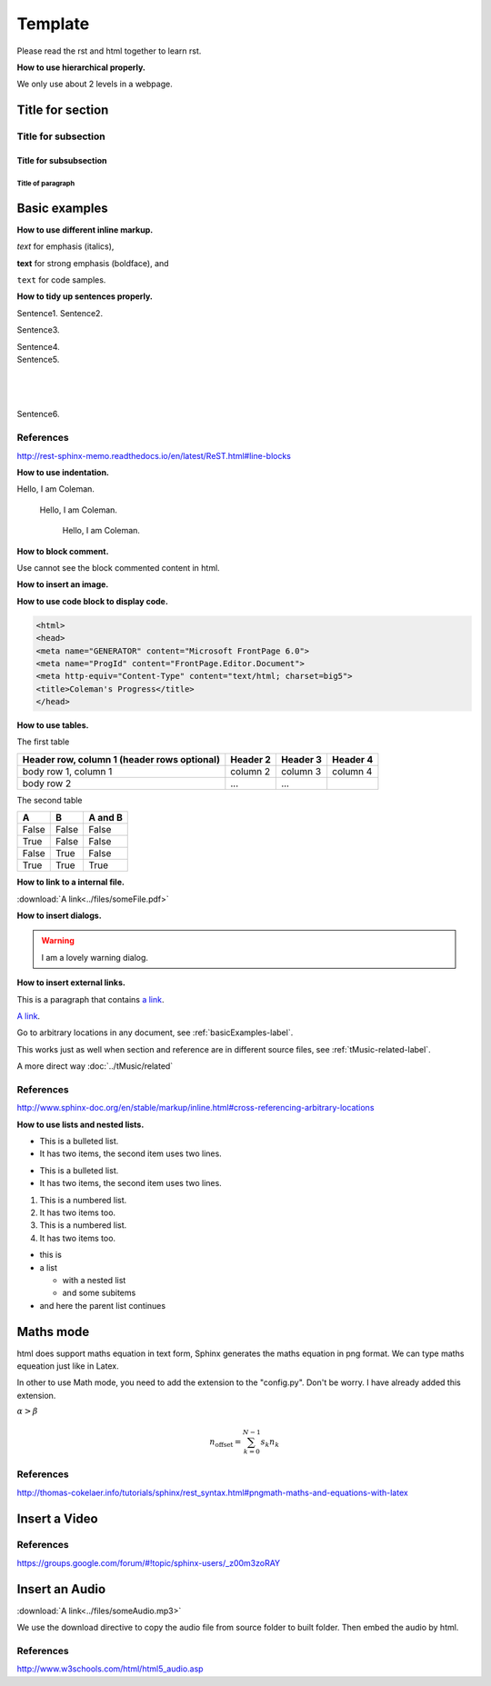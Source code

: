 ﻿*******************
Template
*******************
Please read the rst and html together to learn rst.

**How to use hierarchical properly.**

We only use about 2 levels in a webpage.


Title for section
======================

Title for subsection
----------------------

Title for subsubsection
^^^^^^^^^^^^^^^^^^^^^^^^

Title of paragraph
""""""""""""""""""""

.. _basicExamples-label:

Basic examples
===============
**How to use different inline markup.**

*text* for emphasis (italics),

**text** for strong emphasis (boldface), and

``text`` for code samples.



**How to tidy up sentences properly.**

Sentence1. 
Sentence2.

Sentence3.

| Sentence4.
| Sentence5.
|
|
|
Sentence6.

References
-----------
http://rest-sphinx-memo.readthedocs.io/en/latest/ReST.html#line-blocks

**How to use indentation.**

Hello, I am Coleman.

	Hello, I am Coleman.
	
		Hello, I am Coleman.

**How to block comment.**

Use cannot see the block commented content in html.

..
   This whole indented block
   is a comment.

   Still in the comment.
   
**How to insert an image.**

.. image:: ../images/someImage.png

**How to use code block to display code.**

.. code-block:: html

	<html>
	<head>
	<meta name="GENERATOR" content="Microsoft FrontPage 6.0">
	<meta name="ProgId" content="FrontPage.Editor.Document">
	<meta http-equiv="Content-Type" content="text/html; charset=big5">
	<title>Coleman's Progress</title>
	</head>


**How to use tables.**

The first table

+------------------------+------------+----------+----------+
| Header row, column 1   | Header 2   | Header 3 | Header 4 |
| (header rows optional) |            |          |          |
+========================+============+==========+==========+
| body row 1, column 1   | column 2   | column 3 | column 4 |
+------------------------+------------+----------+----------+
| body row 2             | ...        | ...      |          |
+------------------------+------------+----------+----------+

The second table

=====  =====  =======
A      B      A and B
=====  =====  =======
False  False  False
True   False  False
False  True   False
True   True   True
=====  =====  =======



**How to link to a internal file.**

:download:`A link<../files/someFile.pdf>`


**How to insert dialogs.**

.. warning:: I am a lovely warning dialog.

**How to insert external links.**

This is a paragraph that contains `a link`_.

.. _a link: http://example.com/

`A link <http://example.com/>`_.

Go to arbitrary locations in any document, see :ref:`basicExamples-label`.

This works just as well when section and reference are in different source files, see :ref:`tMusic-related-label`.

A more direct way :doc:`../tMusic/related`

References
-----------
http://www.sphinx-doc.org/en/stable/markup/inline.html#cross-referencing-arbitrary-locations

**How to use lists and nested lists.**

- This is a bulleted list.
- It has two items, the second
  item uses two lines.

* This is a bulleted list.
* It has two items, the second
  item uses two lines.

1. This is a numbered list.
2. It has two items too.

#. This is a numbered list.
#. It has two items too.

* this is
* a list

  * with a nested list
  * and some subitems

* and here the parent list continues



Maths mode
============
html does support maths equation in text form, Sphinx generates the maths equation in png format.
We can type maths equeation just like in Latex.

In other to use Math mode, you need to add the extension to the "config.py".
Don't be worry. I have already added this extension.

:math:`\alpha > \beta`

.. math::

    n_{\mathrm{offset}} = \sum_{k=0}^{N-1} s_k n_k
	
References
-----------
http://thomas-cokelaer.info/tutorials/sphinx/rest_syntax.html#pngmath-maths-and-equations-with-latex

Insert a Video
==================

.. raw:: html
	
    <iframe width="560" height="315" src="https://www.youtube.com/embed/DZ4VE5X0MPs?list=PLjt53hoA-8cvA3r0QiRvF3xOZT5W6TdXy" frameborder="0" allowfullscreen></iframe>

References
-----------
https://groups.google.com/forum/#!topic/sphinx-users/_z00m3zoRAY


Insert an Audio
==================

:download:`A link<../files/someAudio.mp3>`

.. raw:: html

    <audio controls>
    <source src="../_downloads/someAudio.mp3" type="audio/mpeg">
    Your browser does not support the audio element.
    </audio> 
	
We use the download directive to copy the audio file from source folder to built folder.
Then embed the audio by html.
 
References
-----------
http://www.w3schools.com/html/html5_audio.asp



